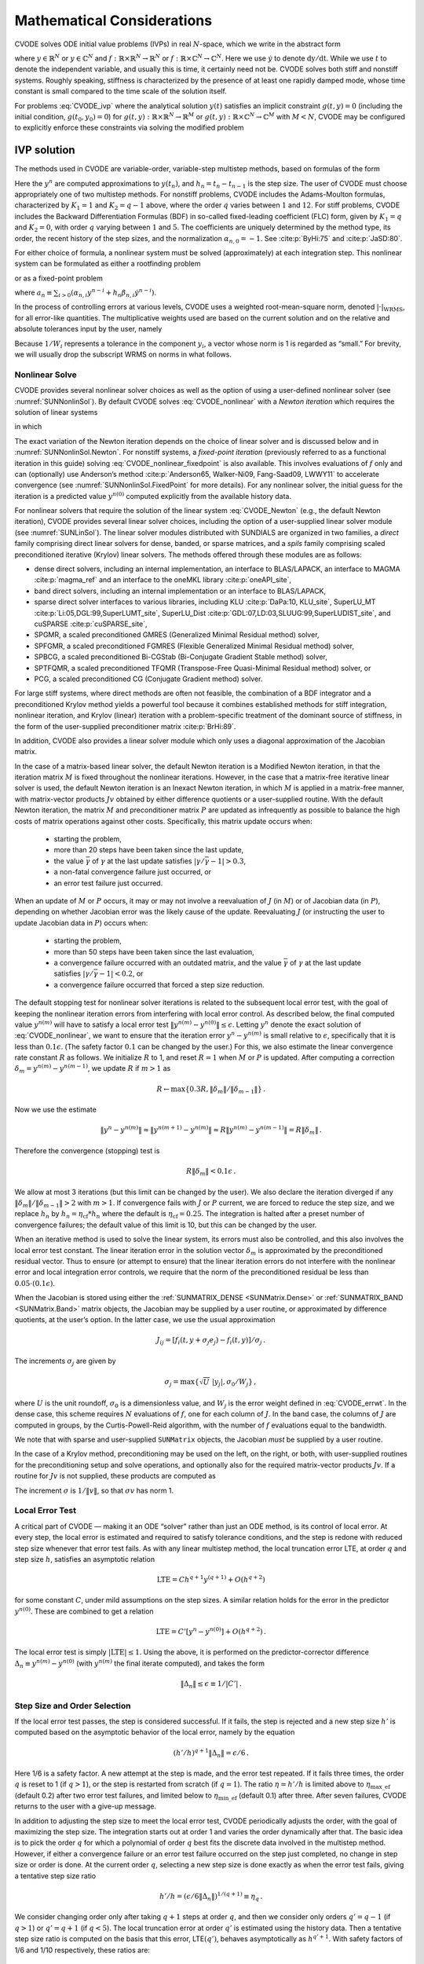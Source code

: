 .. ----------------------------------------------------------------
   SUNDIALS Copyright Start
   Copyright (c) 2025, Lawrence Livermore National Security,
   University of Maryland Baltimore County, and the SUNDIALS contributors.
   Copyright (c) 2013-2025, Lawrence Livermore National Security
   and Southern Methodist University.
   Copyright (c) 2002-2013, Lawrence Livermore National Security.
   All rights reserved.

   See the top-level LICENSE and NOTICE files for details.

   SPDX-License-Identifier: BSD-3-Clause
   SUNDIALS Copyright End
   ----------------------------------------------------------------

.. _CVODE.Mathematics:

***************************
Mathematical Considerations
***************************

CVODE solves ODE initial value problems (IVPs) in real
:math:`N`-space, which we write in the abstract form

.. math::
   \dot{y} = f(t,y) \, ,\quad y(t_0) = y_0 \,
   :label: CVODE_ivp

where :math:`y \in \mathbb{R}^N` or :math:`y \in \mathbb{C}^N` and
:math:`f: \mathbb{R} \times \mathbb{R}^N \rightarrow \mathbb{R}^N` or
:math:`f: \mathbb{R} \times \mathbb{C}^N \rightarrow \mathbb{C}^N`.
Here we use :math:`\dot{y}` to denote :math:`\mathrm dy/\mathrm dt`. While we use
:math:`t` to denote the independent variable, and usually this is time,
it certainly need not be. CVODE solves both stiff and nonstiff
systems. Roughly speaking, stiffness is characterized by the presence of
at least one rapidly damped mode, whose time constant is small compared
to the time scale of the solution itself.

For problems :eq:`CVODE_ivp` where the analytical solution :math:`y(t)`
satisfies an implicit constraint :math:`g(t,y)=0` (including the initial
condition, :math:`g(t_0,y_0)=0`) for
:math:`g(t,y): \mathbb{R} \times \mathbb{R}^N \rightarrow \mathbb{R}^{M}` or
:math:`g(t,y): \mathbb{R} \times \mathbb{C}^N \rightarrow \mathbb{C}^{M}` with
:math:`M<N`,  CVODE may be configured to explicitly enforce these constraints
via solving the modified problem

.. math::
   \begin{aligned}
      \dot{y} &= f(t,y) \, ,\quad y(t_0) = y_0 \, ,\\
      0 &= g(t,y).
   \end{aligned}
   :label: CVODE_ivp_constr


.. _CVODE.Mathematics.ivp_sol:

IVP solution
============

The methods used in CVODE are variable-order, variable-step
multistep methods, based on formulas of the form

.. math::
   \sum_{i = 0}^{K_1} \alpha_{n,i} y^{n-i} +
        h_n \sum_{i = 0}^{K_2} \beta_{n,i} {\dot{y}}^{n-i} = 0 \, .
   :label: CVODE_lmm

Here the :math:`y^n` are computed approximations to :math:`y(t_n)`, and
:math:`h_n = t_n - t_{n-1}` is the step size. The user of CVODE must
choose appropriately one of two multistep methods. For nonstiff
problems, CVODE includes the Adams-Moulton formulas, characterized
by :math:`K_1 = 1` and :math:`K_2 = q-1` above, where the order
:math:`q` varies between :math:`1` and :math:`12`. For stiff problems,
CVODE includes the Backward Differentiation Formulas (BDF) in
so-called fixed-leading coefficient (FLC) form, given by :math:`K_1 = q`
and :math:`K_2 = 0`, with order :math:`q` varying between :math:`1` and
:math:`5`. The coefficients are uniquely determined by the method type,
its order, the recent history of the step sizes, and the normalization
:math:`\alpha_{n,0} = -1`. See :cite:p:`ByHi:75` and
:cite:p:`JaSD:80`.

For either choice of formula, a nonlinear system must be solved
(approximately) at each integration step. This nonlinear system can be
formulated as either a rootfinding problem

.. math::
   F(y^n) \equiv y^n - h_n \beta_{n,0} f(t_n,y^n) - a_n = 0 \, ,
   :label: CVODE_nonlinear

or as a fixed-point problem

.. math::
   G(y^n) \equiv h_n \beta_{n,0} f(t_n,y^n) + a_n = y^n \, .
   :label: CVODE_nonlinear_fixedpoint

where
:math:`a_n\equiv\sum_{i>0}(\alpha_{n,i}y^{n-i}+h_n\beta_{n,i} {\dot{y}}^{n-i})`.

In the process of controlling errors at various levels, CVODE uses a
weighted root-mean-square norm, denoted
:math:`|\cdot|_{\text{WRMS}}`, for all error-like
quantities. The multiplicative weights used are based on the current
solution and on the relative and absolute tolerances input by the user,
namely

.. math::
   W_i = 1 / [\text{rtol} \cdot |y_i| + \text{atol}_i ] \, .
   :label: CVODE_errwt

Because :math:`1/W_i` represents a tolerance in the component
:math:`y_i`, a vector whose norm is 1 is regarded as “small.” For
brevity, we will usually drop the subscript WRMS on norms in what
follows.

.. _CVODE.Mathematics.nls:

Nonlinear Solve
---------------

CVODE provides several nonlinear solver choices as well as the
option of using a user-defined nonlinear solver (see
:numref:`SUNNonlinSol`). By default CVODE solves :eq:`CVODE_nonlinear` with a
*Newton iteration* which requires the solution of linear systems

.. math::
   M [y^{n(m+1)} - y^{n(m)}] = -F(y^{n(m)}) \, ,
   :label: CVODE_Newton

in which

.. math::
   M \approx I - \gamma J \, ,
   \quad J = \partial f / \partial y \, ,
   \quad \mbox{and} \quad
   \gamma = h_n \beta_{n,0} \, .
   :label: CVODE_Newtonmat

The exact variation of the Newton iteration depends on the choice of linear
solver and is discussed below and in :numref:`SUNNonlinSol.Newton`. For nonstiff
systems, a *fixed-point iteration* (previously referred to as a functional
iteration in this guide) solving :eq:`CVODE_nonlinear_fixedpoint` is also
available. This involves evaluations of :math:`f` only and can (optionally) use
Anderson’s method :cite:p:`Anderson65, Walker-Ni09, Fang-Saad09, LWWY11` to
accelerate convergence (see :numref:`SUNNonlinSol.FixedPoint` for more details).
For any nonlinear solver, the initial guess for the iteration is a predicted
value :math:`y^{n(0)}` computed explicitly from the available history data.

For nonlinear solvers that require the solution of the linear system
:eq:`CVODE_Newton` (e.g., the default Newton iteration),
CVODE provides several linear solver choices, including the option
of a user-supplied linear solver module (see
:numref:`SUNLinSol`). The linear solver modules distributed
with SUNDIALS are organized in two families, a *direct* family
comprising direct linear solvers for dense, banded, or sparse matrices,
and a *spils* family comprising scaled preconditioned iterative (Krylov)
linear solvers. The methods offered through these modules are as
follows:

* dense direct solvers, including an internal implementation, an interface to
  BLAS/LAPACK, an interface to MAGMA :cite:p:`magma_ref` and an interface to
  the oneMKL library :cite:p:`oneAPI_site`,

* band direct solvers, including an internal implementation or an interface to BLAS/LAPACK,

* sparse direct solver interfaces to various libraries, including KLU :cite:p:`DaPa:10, KLU_site`,
  SuperLU_MT :cite:p:`Li:05,DGL:99,SuperLUMT_site`, SuperLU_Dist
  :cite:p:`GDL:07,LD:03,SLUUG:99,SuperLUDIST_site`, and cuSPARSE :cite:p:`cuSPARSE_site`,

* SPGMR, a scaled preconditioned GMRES (Generalized Minimal Residual method) solver,

* SPFGMR, a scaled preconditioned FGMRES (Flexible Generalized Minimal Residual method) solver,

* SPBCG, a scaled preconditioned Bi-CGStab (Bi-Conjugate Gradient Stable method) solver,

* SPTFQMR, a scaled preconditioned TFQMR (Transpose-Free Quasi-Minimal Residual method) solver, or

* PCG, a scaled preconditioned CG (Conjugate Gradient method) solver.

For large stiff systems, where direct methods are often not feasible,
the combination of a BDF integrator and a preconditioned Krylov method
yields a powerful tool because it combines established methods for stiff
integration, nonlinear iteration, and Krylov (linear) iteration with a
problem-specific treatment of the dominant source of stiffness, in the
form of the user-supplied preconditioner matrix
:cite:p:`BrHi:89`.

In addition, CVODE also provides a linear solver module which only
uses a diagonal approximation of the Jacobian matrix.

..
   Note that the dense, band, and sparse direct linear solvers can only be
   used with the serial and threaded vector representations. The diagonal
   solver can be used with any vector representation.


In the case of a matrix-based linear solver, the default Newton
iteration is a Modified Newton iteration, in that the iteration matrix
:math:`M` is fixed throughout the nonlinear iterations. However, in the
case that a matrix-free iterative linear solver is used, the default
Newton iteration is an Inexact Newton iteration, in which :math:`M` is
applied in a matrix-free manner, with matrix-vector products :math:`Jv`
obtained by either difference quotients or a user-supplied routine. With
the default Newton iteration, the matrix :math:`M` and preconditioner
matrix :math:`P` are updated as infrequently as possible to balance the
high costs of matrix operations against other costs. Specifically, this
matrix update occurs when:

   * starting the problem,
   * more than 20 steps have been taken since the last update,
   * the value :math:`\bar{\gamma}` of :math:`\gamma` at the last update
     satisfies :math:`|\gamma/\bar{\gamma} - 1| > 0.3`,
   * a non-fatal convergence failure just occurred, or
   * an error test failure just occurred.

When an update of :math:`M` or :math:`P` occurs, it may or may not involve a
reevaluation of :math:`J` (in :math:`M`) or of Jacobian data (in :math:`P`),
depending on whether Jacobian error was the likely cause of the update.
Reevaluating :math:`J` (or instructing the user to update Jacobian data in
:math:`P`) occurs when:

   * starting the problem,
   * more than 50 steps have been taken since the last evaluation,
   * a convergence failure occurred with an outdated matrix, and the value
     :math:`\bar{\gamma}` of :math:`\gamma` at the last update satisfies
     :math:`|\gamma/\bar{\gamma} - 1| < 0.2`, or
   * a convergence failure occurred that forced a step size reduction.

The default stopping test for nonlinear solver iterations is related to
the subsequent local error test, with the goal of keeping the nonlinear
iteration errors from interfering with local error control. As described
below, the final computed value :math:`y^{n(m)}` will have to satisfy a
local error test :math:`\|y^{n(m)} - y^{n(0)}\| \leq \epsilon`. Letting
:math:`y^n` denote the exact solution of :eq:`CVODE_nonlinear`, we want to ensure that the iteration
error :math:`y^n - y^{n(m)}` is small relative to :math:`\epsilon`,
specifically that it is less than :math:`0.1 \epsilon`. (The safety
factor :math:`0.1` can be changed by the user.) For this, we also
estimate the linear convergence rate constant :math:`R` as follows. We
initialize :math:`R` to 1, and reset :math:`R = 1` when :math:`M` or
:math:`P` is updated. After computing a correction
:math:`\delta_m = y^{n(m)}-y^{n(m-1)}`, we update :math:`R` if
:math:`m > 1` as

.. math:: R \leftarrow \max\{0.3R , \|\delta_m\| / \|\delta_{m-1}\| \} \, .

Now we use the estimate

.. math::

   \| y^n - y^{n(m)} \| \approx \| y^{n(m+1)} - y^{n(m)} \|
     \approx R \| y^{n(m)} - y^{n(m-1)} \|  =  R \|\delta_m \| \, .

Therefore the convergence (stopping) test is

.. math:: R \|\delta_m\| < 0.1 \epsilon \, .

We allow at most 3 iterations (but this limit can be changed by the user). We
also declare the iteration diverged if any
:math:`\|\delta_m\| / \|\delta_{m-1}\| > 2` with :math:`m > 1`. If convergence
fails with :math:`J` or :math:`P` current, we are forced to reduce the step
size, and we replace :math:`h_n` by :math:`h_n = \eta_{\mathrm{cf}} * h_n` where
the default is :math:`\eta_{\mathrm{cf}} = 0.25`. The integration is halted
after a preset number of convergence failures; the default value of this
limit is 10, but this can be changed by the user.

When an iterative method is used to solve the linear system, its errors
must also be controlled, and this also involves the local error test
constant. The linear iteration error in the solution vector
:math:`\delta_m` is approximated by the preconditioned residual vector.
Thus to ensure (or attempt to ensure) that the linear iteration errors
do not interfere with the nonlinear error and local integration error
controls, we require that the norm of the preconditioned residual be
less than :math:`0.05 \cdot (0.1 \epsilon)`.

When the Jacobian is stored using either the :ref:`SUNMATRIX_DENSE <SUNMatrix.Dense>`
or :ref:`SUNMATRIX_BAND <SUNMatrix.Band>` matrix
objects, the Jacobian may be supplied by a user routine, or approximated
by difference quotients, at the user’s option. In the latter case, we
use the usual approximation

.. math:: J_{ij} = [f_i(t,y+\sigma_j e_j) - f_i(t,y)]/\sigma_j \, .

The increments :math:`\sigma_j` are given by

.. math:: \sigma_j = \max\left\{\sqrt{U} \; |y_j| , \sigma_0 / W_j \right\} \, ,

where :math:`U` is the unit roundoff, :math:`\sigma_0` is a
dimensionless value, and :math:`W_j` is the error weight defined in
:eq:`CVODE_errwt`. In the dense case, this scheme requires
:math:`N` evaluations of :math:`f`, one for each column of :math:`J`. In
the band case, the columns of :math:`J` are computed in groups, by the
Curtis-Powell-Reid algorithm, with the number of :math:`f` evaluations
equal to the bandwidth.

We note that with sparse and user-supplied ``SUNMatrix`` objects, the
Jacobian *must* be supplied by a user routine.

In the case of a Krylov method, preconditioning may be used on the left,
on the right, or both, with user-supplied routines for the
preconditioning setup and solve operations, and optionally also for the
required matrix-vector products :math:`Jv`. If a routine for :math:`Jv`
is not supplied, these products are computed as

.. math::
   Jv = [f(t,y+\sigma v) - f(t,y)]/\sigma \, .
   :label: CVODE_jacobv

The increment :math:`\sigma` is :math:`1/\|v\|`, so that
:math:`\sigma v` has norm 1.

.. _CVODE.Mathematics.err_test:

Local Error Test
----------------

A critical part of CVODE — making it an ODE “solver” rather than
just an ODE method, is its control of local error. At every step, the
local error is estimated and required to satisfy tolerance conditions,
and the step is redone with reduced step size whenever that error test
fails. As with any linear multistep method, the local truncation error
LTE, at order :math:`q` and step size :math:`h`, satisfies an asymptotic
relation

.. math:: \mbox{LTE} = C h^{q+1} y^{(q+1)} + O(h^{q+2})

for some constant :math:`C`, under mild assumptions on the step sizes. A
similar relation holds for the error in the predictor :math:`y^{n(0)}`.
These are combined to get a relation

.. math:: \mbox{LTE} = C' [y^n - y^{n(0)}] + O(h^{q+2}) \, .

The local error test is simply :math:`|\mbox{LTE}| \leq 1`. Using the
above, it is performed on the predictor-corrector difference
:math:`\Delta_n \equiv y^{n(m)} - y^{n(0)}` (with :math:`y^{n(m)}` the
final iterate computed), and takes the form

.. math:: \|\Delta_n\| \leq \epsilon \equiv 1/|C'| \, .

.. _CVODE.Mathematics.step_order_select:

Step Size and Order Selection
-----------------------------

If the local error test passes, the step is considered successful. If it fails,
the step is rejected and a new step size :math:`h'` is computed based on the
asymptotic behavior of the local error, namely by the equation

.. math:: (h'/h)^{q+1} \|\Delta_n\| = \epsilon/6 \, .

Here 1/6 is a safety factor. A new attempt at the step is made, and the
error test repeated. If it fails three times, the order :math:`q` is
reset to 1 (if :math:`q > 1`), or the step is restarted from scratch (if
:math:`q = 1`). The ratio :math:`\eta = h'/h` is limited above to
:math:`\eta_{\mathrm{max\_ef}}` (default 0.2) after two error test failures,
and limited below to :math:`\eta_{\mathrm{min\_ef}}` (default 0.1) after three.
After seven failures, CVODE returns to the user with a give-up message.

In addition to adjusting the step size to meet the local error test,
CVODE periodically adjusts the order, with the goal of maximizing
the step size. The integration starts out at order 1 and varies the
order dynamically after that. The basic idea is to pick the order
:math:`q` for which a polynomial of order :math:`q` best fits the
discrete data involved in the multistep method. However, if either a
convergence failure or an error test failure occurred on the step just
completed, no change in step size or order is done. At the current order
:math:`q`, selecting a new step size is done exactly as when the error
test fails, giving a tentative step size ratio

.. math:: h'/h = (\epsilon / 6 \|\Delta_n\| )^{1/(q+1)} \equiv \eta_q \, .

We consider changing order only after taking :math:`q+1` steps at order
:math:`q`, and then we consider only orders :math:`q' = q - 1` (if
:math:`q > 1`) or :math:`q' = q + 1` (if :math:`q < 5`). The local
truncation error at order :math:`q'` is estimated using the history
data. Then a tentative step size ratio is computed on the basis that
this error, LTE\ :math:`(q')`, behaves asymptotically as
:math:`h^{q'+1}`. With safety factors of 1/6 and 1/10 respectively,
these ratios are:

.. math:: h'/h = [1 / 6 \|\mbox{LTE}(q-1)\| ]^{1/q} \equiv \eta_{q-1}

and

.. math:: h'/h = [1 / 10 \|\mbox{LTE}(q+1)\| ]^{1/(q+2)} \equiv \eta_{q+1} \, .

The new order and step size are then set according to

.. math:: \eta = \max\{\eta_{q-1},\eta_q,\eta_{q+1}\} \, ,

with :math:`q'` set to the index achieving the above maximum. However, if we
find that :math:`\eta < \eta_{\mathrm{max\_fx}}` (default 1.5), we do not bother
with the change. Also, :math:`\eta` is always limited to
:math:`\eta_{\mathrm{max\_gs}}` (default 10), except on the first step, when it is
limited to :math:`\eta_{\mathrm{max\_fs}} = 10^4`.

The various algorithmic features of CVODE described above, as inherited from
VODE and VODPK, are documented in :cite:p:`BBH:89,Byr:92,Hin:00`. They are also
summarized in :cite:p:`HBGLSSW:05`.

Normally, CVODE takes steps until a user-defined output value
:math:`t = t_{\text{out}}` is overtaken, and then it
computes :math:`y(t_{\text{out}})` by interpolation.
However, a “one step” mode option is available, where control returns to
the calling program after each step. There are also options to force
CVODE not to integrate past a given stopping point
:math:`t = t_{\text{stop}}`.

.. _CVODE.Mathematics.ineq_constr:

Inequality Constraints
----------------------

CVODE permits the user to impose optional inequality constraints on
individual components of the solution vector :math:`y`. Any of the
following four constraints can be imposed: :math:`y_i > 0`,
:math:`y_i < 0`, :math:`y_i \geq 0`, or :math:`y_i \leq 0`. The
constraint satisfaction is tested after a successful nonlinear system
solution. If any constraint fails, we declare a convergence failure of
the Newton iteration and reduce the step size. Rather than cutting the
step size by some arbitrary factor, CVODE estimates a new step size
:math:`h'` using a linear approximation of the components in :math:`y`
that failed the constraint test (including a safety factor of
:math:`0.9` to cover the strict inequality case). If a step fails to
satisfy the constraints repeatedly within a step attempt or fails with
the minimum step size then the integration is halted and an error is
returned. In this case the user may need to employ other strategies as
discussed in :numref:`CVODE.Usage.CC.callable_fct_sim.cvtolerances` to satisfy
the inequality constraints.

.. _CVODE.Mathematics.constraints:

IVPs with constraints
=====================

For IVPs whose analytical solutions implicitly satisfy constraints as
in :eq:`CVODE_ivp_constr`, CVODE ensures that the solution satisfies
the constraint equation by projecting a successfully computed time step
onto the invariant manifold. As discussed in
:cite:p:`eich1993convergence` and
:cite:p:`shampine1999conservation`, this approach reduces the
error in the solution and retains the order of convergence of the
numerical method. Therefore, in an attempt to advance the solution to a
new point in time (i.e., taking a new integration step), CVODE
performs the following operations:

#. predict solution

#. solve nonlinear system and correct solution

#. project solution

#. test error

#. select order and step size for next step

and includes several recovery attempts in case there are convergence
failures (or difficulties) in the nonlinear solver or in the projection
step, or if the solution fails to satisfy the error test. Note that at
this time projection is only supported with BDF methods and the
projection function must be user-defined. See :numref:`CVODE.Usage.CC.cvprojinit` and
:c:func:`CVodeSetProjFn` for more information on providing a
projection function to CVODE.

When using a coordinate projection method the solution :math:`y_n` is
obtained by projecting (orthogonally or otherwise) the solution
:math:`\tilde{y}_n` from step 2 above onto
the manifold given by the constraint. As such :math:`y_n` is computed as
the solution of the nonlinear constrained least squares problem

.. math::
   \begin{split}
     \text{minimize}   &\quad \| y_n - \tilde{y}_n \| \\
     \text{subject to} &\quad g(t_n,y_n) = 0.
   \end{split}
   :label: CVODE_proj

The solution of :eq:`CVODE_proj` can be computed iteratively with
a Newton method. Given an initial guess :math:`y_n^{(0)}` the iterations
are computed as

.. math:: y_n^{(i+1)} = y_n^{(i)} + \delta y_n^{(i)}

where the increment :math:`\delta y_n^{(i)}` is the solution of the
least-norm problem

.. math::
   \begin{split}
       \text{minimize}   &\quad \| \delta y_n^{(i)} \| \\
       \text{subject to} &\quad G(t_n,y_n^{(i)}) \; \delta y_n^{(i)} = -g(t_n,y_n^{(i)})
   \end{split}
   :label: CVODE_leastnorm

where :math:`G(t,y) = \partial g(t,y) / \partial y`.

If the projected solution satisfies the error test then the step is
accepted and the correction to the unprojected solution,
:math:`\Delta_p = y_n - \tilde{y}_n`, is used to update the Nordsieck
history array for the next step.

.. _CVODE.Mathematics.preconditioning:

Preconditioning
===============

When using a nonlinear solver that requires the solution of the linear
system, e.g., the default Newton iteration (:numref:`SUNNonlinSol.Newton`),
CVODE makes repeated use of a linear solver to solve
linear systems of the form :math:`M x = - r`, where :math:`x` is a
correction vector and :math:`r` is a residual vector. If this linear
system solve is done with one of the scaled preconditioned iterative
linear solvers supplied with SUNDIALS, these solvers are rarely
successful if used without preconditioning; it is generally necessary to
precondition the system in order to obtain acceptable efficiency. A
system :math:`A x = b` can be preconditioned on the left, as
:math:`(P^{-1}A) x = P^{-1} b`; on the right, as
:math:`(A P^{-1}) P x = b`; or on both sides, as
:math:`(P_L^{-1} A P_R^{-1}) P_R x = P_L^{-1}b`. The Krylov method is
then applied to a system with the matrix :math:`P^{-1}A`, or
:math:`AP^{-1}`, or :math:`P_L^{-1} A P_R^{-1}`, instead of :math:`A`.
In order to improve the convergence of the Krylov iteration, the
preconditioner matrix :math:`P`, or the product :math:`P_L P_R` in the
last case, should in some sense approximate the system matrix :math:`A`.
Yet at the same time, in order to be cost-effective, the matrix
:math:`P`, or matrices :math:`P_L` and :math:`P_R`, should be reasonably
efficient to evaluate and solve. Finding a good point in this tradeoff
between rapid convergence and low cost can be very difficult. Good
choices are often problem-dependent (for example, see
:cite:p:`BrHi:89` for an extensive study of preconditioners
for reaction-transport systems).

Most of the iterative linear solvers supplied with SUNDIALS allow
for preconditioning either side, or on both sides, although we know of
no situation where preconditioning on both sides is clearly superior to
preconditioning on one side only (with the product :math:`P_L P_R`).
Moreover, for a given preconditioner matrix, the merits of left
vs. right preconditioning are unclear in general, and the user should
experiment with both choices. Performance will differ because the
inverse of the left preconditioner is included in the linear system
residual whose norm is being tested in the Krylov algorithm. As a rule,
however, if the preconditioner is the product of two matrices, we
recommend that preconditioning be done either on the left only or the
right only, rather than using one factor on each side.

Typical preconditioners used with CVODE are based on approximations
to the system Jacobian, :math:`J = \partial f / \partial y`. Since the
matrix involved is :math:`M = I - \gamma J`, any approximation
:math:`\bar{J}` to :math:`J` yields a matrix that is of potential use as
a preconditioner, namely :math:`P = I - \gamma \bar{J}`. Because the
Krylov iteration occurs within a nonlinear solver iteration and further
also within a time integration, and since each of these iterations has
its own test for convergence, the preconditioner may use a very crude
approximation, as long as it captures the dominant numerical feature(s)
of the system. We have found that the combination of a preconditioner
with the Newton-Krylov iteration, using even a fairly poor approximation
to the Jacobian, can be surprisingly superior to using the same matrix
without Krylov acceleration (i.e., a modified Newton iteration), as well
as to using the Newton-Krylov method with no preconditioning.

.. _CVODE.Mathematics.stablimit:

BDF stability limit detection
=============================

CVODE includes an algorithm, STALD (STAbility Limit Detection),
which provides protection against potentially unstable behavior of the
BDF multistep integration methods in certain situations, as described
below.

When the BDF option is selected, CVODE uses Backward
Differentiation Formula methods of orders 1 to 5. At order 1 or 2, the
BDF method is A-stable, meaning that for any complex constant
:math:`\lambda` in the open left half-plane, the method is
unconditionally stable (for any step size) for the standard scalar model
problem :math:`\dot{y} = \lambda y`. For an ODE system, this means that,
roughly speaking, as long as all modes in the system are stable, the
method is also stable for any choice of step size, at least in the sense
of a local linear stability analysis.

At orders 3 to 5, the BDF methods are not A-stable, although they are
*stiffly stable*. In each case, in order for the method to be stable at
step size :math:`h` on the scalar model problem, the product
:math:`h\lambda` must lie within a *region of absolute stability*. That
region excludes a portion of the left half-plane that is concentrated
near the imaginary axis. The size of that region of instability grows as
the order increases from 3 to 5. What this means is that, when running
BDF at any of these orders, if an eigenvalue :math:`\lambda` of the
system lies close enough to the imaginary axis, the step sizes :math:`h`
for which the method is stable are limited (at least according to the
linear stability theory) to a set that prevents :math:`h\lambda` from
leaving the stability region. The meaning of *close enough* depends on
the order. At order 3, the unstable region is much narrower than at
order 5, so the potential for unstable behavior grows with order.

System eigenvalues that are likely to run into this instability are ones
that correspond to weakly damped oscillations. A pure undamped
oscillation corresponds to an eigenvalue on the imaginary axis. Problems
with modes of that kind call for different considerations, since the
oscillation generally must be followed by the solver, and this requires
step sizes (:math:`h \sim 1/\nu`, where :math:`\nu` is the frequency)
that are stable for BDF anyway. But for a weakly damped oscillatory
mode, the oscillation in the solution is eventually damped to the noise
level, and at that time it is important that the solver not be
restricted to step sizes on the order of :math:`1/\nu`. It is in this
situation that the new option may be of great value.

In terms of partial differential equations, the typical problems for
which the stability limit detection option is appropriate are ODE
systems resulting from semi-discretized PDEs (i.e., PDEs discretized in
space) with advection and diffusion, but with advection dominating over
diffusion. Diffusion alone produces pure decay modes, while advection
tends to produce undamped oscillatory modes. A mix of the two with
advection dominant will have weakly damped oscillatory modes.

The STALD algorithm attempts to detect, in a direct manner, the
presence of a stability region boundary that is limiting the step sizes
in the presence of a weakly damped oscillation
:cite:p:`Hin:92`. The algorithm supplements (but differs
greatly from) the existing algorithms in CVODE for choosing step
size and order based on estimated local truncation errors. The STALD
algorithm works directly with history data that is readily available in
CVODE. If it concludes that the step size is in fact
stability-limited, it dictates a reduction in the method order,
regardless of the outcome of the error-based algorithm. The STALD
algorithm has been tested in combination with the VODE solver on
linear advection-dominated advection-diffusion problems
:cite:p:`Hin:95`, where it works well. The implementation in
CVODE has been successfully tested on linear and nonlinear
advection-diffusion problems, among others.

This stability limit detection option adds some computational overhead
to the CVODE solution. (In timing tests, these overhead costs have
ranged from 2% to 7% of the total, depending on the size and complexity
of the problem, with lower relative costs for larger problems.)
Therefore, it should be activated only when there is reasonable
expectation of modes in the user’s system for which it is appropriate.
In particular, if a CVODE solution with this option turned off
appears to take an inordinately large number of steps at orders 3-5 for
no apparent reason in terms of the solution time scale, then there is a
good chance that step sizes are being limited by stability, and that
turning on the option will improve the efficiency of the solution.

.. _CVODE.Mathematics.rootfinding:

Rootfinding
===========

The CVODE solver has been augmented to include a rootfinding
feature. This means that, while integrating the Initial Value Problem
:eq:`CVODE_ivp`, CVODE can also find the roots of a set of
user-defined functions :math:`g_i(t,y)` that depend both on :math:`t`
and on the solution vector :math:`y = y(t)`. The number of these root
functions is arbitrary, and if more than one :math:`g_i` is found to
have a root in any given interval, the various root locations are found
and reported in the order that they occur on the :math:`t` axis, in the
direction of integration.

Generally, this rootfinding feature finds only roots of odd
multiplicity, corresponding to changes in sign of :math:`g_i(t,y(t))`,
denoted :math:`g_i(t)` for short. If a user root function has a root of
even multiplicity (no sign change), it will probably be missed by
CVODE. If such a root is desired, the user should reformulate the
root function so that it changes sign at the desired root.

The basic scheme used is to check for sign changes of any :math:`g_i(t)`
over each time step taken, and then (when a sign change is found) to
hone in on the root(s) with a modified secant method
:cite:p:`HeSh:80`. In addition, each time :math:`g` is
computed, CVODE checks to see if :math:`g_i(t) = 0` exactly, and if
so it reports this as a root. However, if an exact zero of any
:math:`g_i` is found at a point :math:`t`, CVODE computes :math:`g`
at :math:`t + \delta` for a small increment :math:`\delta`, slightly
further in the direction of integration, and if any
:math:`g_i(t + \delta)=0` also, CVODE stops and reports an error.
This way, each time CVODE takes a time step, it is guaranteed that
the values of all :math:`g_i` are nonzero at some past value of
:math:`t`, beyond which a search for roots is to be done.

At any given time in the course of the time-stepping, after suitable
checking and adjusting has been done, CVODE has an interval
:math:`(t_{lo},t_{hi}]` in which roots of the :math:`g_i(t)` are to be
sought, such that :math:`t_{hi}` is further ahead in the direction of
integration, and all :math:`g_i(t_{lo}) \neq 0`. The endpoint
:math:`t_{hi}` is either :math:`t_n`, the end of the time step last
taken, or the next requested output time
:math:`t_{\text{out}}` if this comes sooner. The endpoint
:math:`t_{lo}` is either :math:`t_{n-1}`, the last output time
:math:`t_{\text{out}}` (if this occurred within the last
step), or the last root location (if a root was just located within this
step), possibly adjusted slightly toward :math:`t_n` if an exact zero
was found. The algorithm checks :math:`g_i` at :math:`t_{hi}` for zeros
and for sign changes in :math:`(t_{lo},t_{hi})`. If no sign changes were
found, then either a root is reported (if some :math:`g_i(t_{hi}) = 0`)
or we proceed to the next time interval (starting at :math:`t_{hi}`). If
one or more sign changes were found, then a loop is entered to locate
the root to within a rather tight tolerance, given by

.. math:: \tau = 100 * U * (|t_n| + |h|)~~~ (U = \mbox{unit roundoff}) ~.

Whenever sign changes are seen in two or more root functions, the one
deemed most likely to have its root occur first is the one with the
largest value of :math:`|g_i(t_{hi})|/|g_i(t_{hi}) - g_i(t_{lo})|`,
corresponding to the closest to :math:`t_{lo}` of the secant method
values. At each pass through the loop, a new value :math:`t_{mid}` is
set, strictly within the search interval, and the values of
:math:`g_i(t_{mid})` are checked. Then either :math:`t_{lo}` or
:math:`t_{hi}` is reset to :math:`t_{mid}` according to which
subinterval is found to include the sign change. If there is none in
:math:`(t_{lo},t_{mid})` but some :math:`g_i(t_{mid}) = 0`, then that
root is reported. The loop continues until
:math:`|t_{hi}-t_{lo}| < \tau`, and then the reported root location is
:math:`t_{hi}`.

In the loop to locate the root of :math:`g_i(t)`, the formula for
:math:`t_{mid}` is

.. math::

   t_{mid} = t_{hi} - (t_{hi} - t_{lo})
                g_i(t_{hi}) / [g_i(t_{hi}) - \alpha g_i(t_{lo})] ~,

where :math:`\alpha` is a weight parameter. On the first two passes
through the loop, :math:`\alpha` is set to :math:`1`, making
:math:`t_{mid}` the secant method value. Thereafter, :math:`\alpha` is
reset according to the side of the subinterval (low vs. high, i.e.,
toward :math:`t_{lo}` vs. toward :math:`t_{hi}`) in which the sign
change was found in the previous two passes. If the two sides were
opposite, :math:`\alpha` is set to 1. If the two sides were the same,
:math:`\alpha` is halved (if on the low side) or doubled (if on the high
side). The value of :math:`t_{mid}` is closer to :math:`t_{lo}` when
:math:`\alpha < 1` and closer to :math:`t_{hi}` when :math:`\alpha > 1`.
If the above value of :math:`t_{mid}` is within :math:`\tau/2` of
:math:`t_{lo}` or :math:`t_{hi}`, it is adjusted inward, such that its
fractional distance from the endpoint (relative to the interval size) is
between .1 and .5 (.5 being the midpoint), and the actual distance from
the endpoint is at least :math:`\tau/2`.
